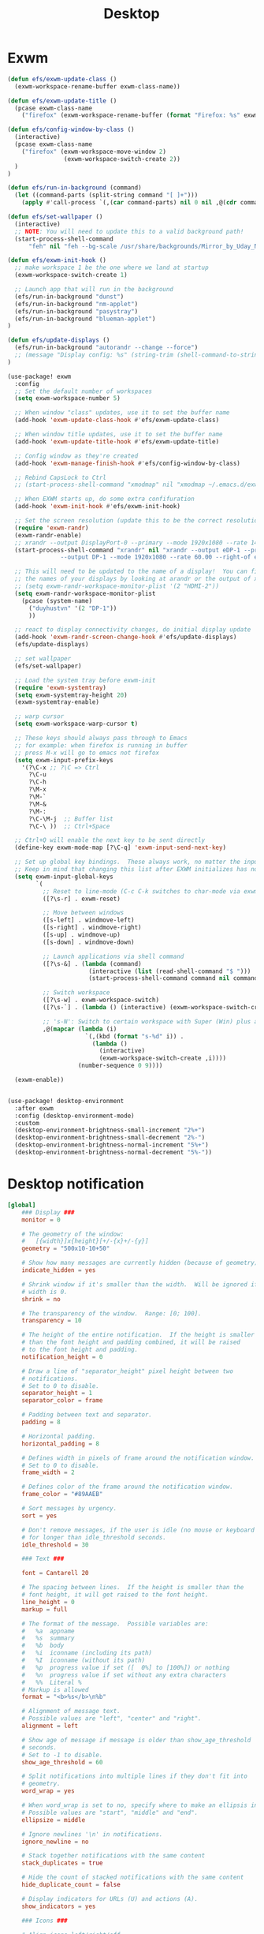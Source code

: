 #+title: Desktop
#+PROPERTY: header-args:emacs-lisp

* Exwm
#+begin_src emacs-lisp :tangle ./desktop.el
(defun efs/exwm-update-class ()
  (exwm-workspace-rename-buffer exwm-class-name))

(defun efs/exwm-update-title ()
  (pcase exwm-class-name
    ("firefox" (exwm-workspace-rename-buffer (format "Firefox: %s" exwm-title)))))

(defun efs/config-window-by-class ()
  (interactive)
  (pcase exwm-class-name
    ("firefox" (exwm-workspace-move-window 2)
                (exwm-workspace-switch-create 2))
  )
)

(defun efs/run-in-background (command)
  (let ((command-parts (split-string command "[ ]+")))
    (apply #'call-process `(,(car command-parts) nil 0 nil ,@(cdr command-parts)))))

(defun efs/set-wallpaper ()
  (interactive)
  ;; NOTE: You will need to update this to a valid background path!
  (start-process-shell-command
      "feh" nil "feh --bg-scale /usr/share/backgrounds/Mirror_by_Uday_Nakade.jpg"))

(defun efs/exwm-init-hook ()
  ;; make workspace 1 be the one where we land at startup
  (exwm-workspace-switch-create 1)

  ;; Launch app that will run in the background
  (efs/run-in-background "dunst")
  (efs/run-in-background "nm-applet")
  (efs/run-in-background "pasystray")
  (efs/run-in-background "blueman-applet")
)

(defun efs/update-displays ()
  (efs/run-in-background "autorandr --change --force")
  ;; (message "Display config: %s" (string-trim (shell-command-to-string "autorandr --current")))
)

(use-package! exwm
  :config
  ;; Set the default number of workspaces
  (setq exwm-workspace-number 5)

  ;; When window "class" updates, use it to set the buffer name
  (add-hook 'exwm-update-class-hook #'efs/exwm-update-class)

  ;; When window title updates, use it to set the buffer name
  (add-hook 'exwm-update-title-hook #'efs/exwm-update-title)

  ;; Config window as they're created
  (add-hook 'exwm-manage-finish-hook #'efs/config-window-by-class)

  ;; Rebind CapsLock to Ctrl
  ;; (start-process-shell-command "xmodmap" nil "xmodmap ~/.emacs.d/exwm/Xmodmap")

  ;; When EXWM starts up, do some extra confifuration
  (add-hook 'exwm-init-hook #'efs/exwm-init-hook)

  ;; Set the screen resolution (update this to be the correct resolution for your screen!)
  (require 'exwm-randr)
  (exwm-randr-enable)
  ;; xrandr --output DisplayPort-0 --primary --mode 1920x1080 --rate 144.00 --output DVI-D-0 --mode 1920x1080 --rate 60.00 --right-of DisplayPort-0
  (start-process-shell-command "xrandr" nil "xrandr --output eDP-1 --primary --mode 1920x1080 --rate 60.00
               --output DP-1 --mode 1920x1080 --rate 60.00 --right-of eDP-1")

  ;; This will need to be updated to the name of a display!  You can find
  ;; the names of your displays by looking at arandr or the output of xrandr
  ;; (setq exwm-randr-workspace-monitor-plist '(2 "HDMI-2"))
  (setq exwm-randr-workspace-monitor-plist
    (pcase (system-name)
      ("duyhustvn" '(2 "DP-1"))
      ))

  ;; react to display connectivity changes, do initial display update
  (add-hook 'exwm-randr-screen-change-hook #'efs/update-displays)
  (efs/update-displays)

  ;; set wallpaper
  (efs/set-wallpaper)

  ;; Load the system tray before exwm-init
  (require 'exwm-systemtray)
  (setq exwm-systemtray-height 20)
  (exwm-systemtray-enable)

  ;; warp cursor
  (setq exwm-workspace-warp-cursor t)

  ;; These keys should always pass through to Emacs
  ;; for example: when firefox is running in buffer
  ;; press M-x will go to emacs not firefox
  (setq exwm-input-prefix-keys
    '(?\C-x ;; ?\C => Ctrl
      ?\C-u
      ?\C-h
      ?\M-x
      ?\M-`
      ?\M-&
      ?\M-:
      ?\C-\M-j  ;; Buffer list
      ?\C-\ ))  ;; Ctrl+Space

  ;; Ctrl+Q will enable the next key to be sent directly
  (define-key exwm-mode-map [?\C-q] 'exwm-input-send-next-key)

  ;; Set up global key bindings.  These always work, no matter the input state!
  ;; Keep in mind that changing this list after EXWM initializes has no effect.
  (setq exwm-input-global-keys
        `(
          ;; Reset to line-mode (C-c C-k switches to char-mode via exwm-input-release-keyboard)
          ([?\s-r] . exwm-reset)

          ;; Move between windows
          ([s-left] . windmove-left)
          ([s-right] . windmove-right)
          ([s-up] . windmove-up)
          ([s-down] . windmove-down)

          ;; Launch applications via shell command
          ([?\s-&] . (lambda (command)
                       (interactive (list (read-shell-command "$ ")))
                       (start-process-shell-command command nil command)))

          ;; Switch workspace
          ([?\s-w] . exwm-workspace-switch)
          ([?\s-`] . (lambda () (interactive) (exwm-workspace-switch-create 0)))

          ;; 's-N': Switch to certain workspace with Super (Win) plus a number key (0 - 9)
          ,@(mapcar (lambda (i)
                      `(,(kbd (format "s-%d" i)) .
                        (lambda ()
                          (interactive)
                          (exwm-workspace-switch-create ,i))))
                    (number-sequence 0 9))))

  (exwm-enable))


(use-package! desktop-environment
  :after exwm
  :config (desktop-environment-mode)
  :custom
  (desktop-environment-brightness-small-increment "2%+")
  (desktop-environment-brightness-small-decrement "2%-")
  (desktop-environment-brightness-normal-increment "5%+")
  (desktop-environment-brightness-normal-decrement "5%-"))

#+end_src


* Desktop notification
#+begin_src conf :tangle ~/.config/dunst/dunstrc :mkdirp yes
[global]
    ### Display ###
    monitor = 0

    # The geometry of the window:
    #   [{width}]x{height}[+/-{x}+/-{y}]
    geometry = "500x10-10+50"

    # Show how many messages are currently hidden (because of geometry).
    indicate_hidden = yes

    # Shrink window if it's smaller than the width.  Will be ignored if
    # width is 0.
    shrink = no

    # The transparency of the window.  Range: [0; 100].
    transparency = 10

    # The height of the entire notification.  If the height is smaller
    # than the font height and padding combined, it will be raised
    # to the font height and padding.
    notification_height = 0

    # Draw a line of "separator_height" pixel height between two
    # notifications.
    # Set to 0 to disable.
    separator_height = 1
    separator_color = frame

    # Padding between text and separator.
    padding = 8

    # Horizontal padding.
    horizontal_padding = 8

    # Defines width in pixels of frame around the notification window.
    # Set to 0 to disable.
    frame_width = 2

    # Defines color of the frame around the notification window.
    frame_color = "#89AAEB"

    # Sort messages by urgency.
    sort = yes

    # Don't remove messages, if the user is idle (no mouse or keyboard input)
    # for longer than idle_threshold seconds.
    idle_threshold = 30

    ### Text ###

    font = Cantarell 20

    # The spacing between lines.  If the height is smaller than the
    # font height, it will get raised to the font height.
    line_height = 0
    markup = full

    # The format of the message.  Possible variables are:
    #   %a  appname
    #   %s  summary
    #   %b  body
    #   %i  iconname (including its path)
    #   %I  iconname (without its path)
    #   %p  progress value if set ([  0%] to [100%]) or nothing
    #   %n  progress value if set without any extra characters
    #   %%  Literal %
    # Markup is allowed
    format = "<b>%s</b>\n%b"

    # Alignment of message text.
    # Possible values are "left", "center" and "right".
    alignment = left

    # Show age of message if message is older than show_age_threshold
    # seconds.
    # Set to -1 to disable.
    show_age_threshold = 60

    # Split notifications into multiple lines if they don't fit into
    # geometry.
    word_wrap = yes

    # When word_wrap is set to no, specify where to make an ellipsis in long lines.
    # Possible values are "start", "middle" and "end".
    ellipsize = middle

    # Ignore newlines '\n' in notifications.
    ignore_newline = no

    # Stack together notifications with the same content
    stack_duplicates = true

    # Hide the count of stacked notifications with the same content
    hide_duplicate_count = false

    # Display indicators for URLs (U) and actions (A).
    show_indicators = yes

    ### Icons ###

    # Align icons left/right/off
    icon_position = left

    # Scale larger icons down to this size, set to 0 to disable
    max_icon_size = 88

    # Paths to default icons.
    icon_path = /usr/share/icons/Adwaita/96x96/status:/usr/share/icons/Adwaita/96x96/emblems

    ### History ###

    # Should a notification popped up from history be sticky or timeout
    # as if it would normally do.
    sticky_history = no

    # Maximum amount of notifications kept in history
    history_length = 20

    ### Misc/Advanced ###

    # Browser for opening urls in context menu.
    browser = qutebrowser

    # Always run rule-defined scripts, even if the notification is suppressed
    always_run_script = true

    # Define the title of the windows spawned by dunst
    title = Dunst

    # Define the class of the windows spawned by dunst
    class = Dunst

    startup_notification = false
    verbosity = mesg

    # Define the corner radius of the notification window
    # in pixel size. If the radius is 0, you have no rounded
    # corners.
    # The radius will be automatically lowered if it exceeds half of the
    # notification height to avoid clipping text and/or icons.
    corner_radius = 4

    mouse_left_click = close_current
    mouse_middle_click = do_action
    mouse_right_click = close_all

# Experimental features that may or may not work correctly. Do not expect them
# to have a consistent behaviour across releases.
[experimental]
    # Calculate the dpi to use on a per-monitor basis.
    # If this setting is enabled the Xft.dpi value will be ignored and instead
    # dunst will attempt to calculate an appropriate dpi value for each monitor
    # using the resolution and physical size. This might be useful in setups
    # where there are multiple screens with very different dpi values.
    per_monitor_dpi = false

[shortcuts]

    # Shortcuts are specified as [modifier+][modifier+]...key
    # Available modifiers are "ctrl", "mod1" (the alt-key), "mod2",
    # "mod3" and "mod4" (windows-key).
    # Xev might be helpful to find names for keys.

    # Close notification.
    #close = ctrl+space

    # Close all notifications.
    #close_all = ctrl+shift+space

    # Redisplay last message(s).
    # On the US keyboard layout "grave" is normally above TAB and left
    # of "1". Make sure this key actually exists on your keyboard layout,
    # e.g. check output of 'xmodmap -pke'
    history = ctrl+grave

    # Context menu.
    context = ctrl+shift+period

[urgency_low]
    # IMPORTANT: colors have to be defined in quotation marks.
    # Otherwise the "#" and following would be interpreted as a comment.
    background = "#222222"
    foreground = "#888888"
    timeout = 10
    # Icon for notifications with low urgency, uncomment to enable
    #icon = /path/to/icon

[urgency_normal]
    background = "#1c1f26"
    foreground = "#ffffff"
    timeout = 10
    # Icon for notifications with normal urgency, uncomment to enable
    #icon = /path/to/icon

[urgency_critical]
    background = "#900000"
    foreground = "#ffffff"
    frame_color = "#ff0000"
    timeout = 0
    # Icon for notifications with critical urgency, uncomment to enable
    #icon = /path/to/icon
#+end_src

#+begin_src emacs-lisp :tangle ./desktop.el
(defun sodcof/disable-desktop-notification()
  (interactive)
  (start-process-shell-command "notify-send" nil "notify-send \"DUNST_COMMAND_PAUSE\"")
)

(defun sodcof/enable-desktop-notification()
  (interactive)
  (start-process-shell-command "notify-send" nil "notify-send \"DUNST_COMMAND_RESUME\"")
)

(defun sodcof/toggle-desktop-notification()
  (interactive)
  (start-process-shell-command "notify-send" nil "notify-send \"DUNST_COMMAND_TOGGLE\"")
)
#+end_src
